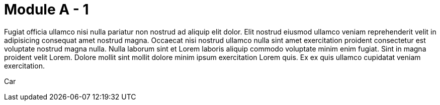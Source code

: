 = Module A - 1
:noindex:

Fugiat officia ullamco nisi nulla pariatur non nostrud ad aliquip elit dolor. Elit nostrud eiusmod ullamco veniam reprehenderit velit in adipisicing consequat amet nostrud magna. Occaecat nisi nostrud ullamco nulla sint amet exercitation proident consectetur est voluptate nostrud magna nulla. Nulla laborum sint et Lorem laboris aliquip commodo voluptate minim enim fugiat. Sint in magna proident velit Lorem. Dolore mollit sint mollit dolore minim ipsum exercitation Lorem quis. Ex ex quis ullamco cupidatat veniam exercitation.

Car

